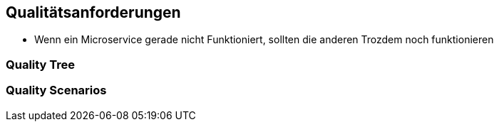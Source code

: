ifndef::imagesdir[:imagesdir: ../images]

// TODO: Beschreibung (als Auflistung) der Umsetzung von bekannten und relevanten «nicht funktionalen»-Anforderungen an das zu entwickelnde System.
//
// Beispiele:
// - Wie garantieren Sie das Ihr System die Antwort (Reply) zu einer Anforderung (Request) innerhalb von maximal 100ms versendet?
// - Wie garantieren Sie, dass Ihr System eine Verfügbarkeit von 99.9% hat?
// - Wie garantieren Sie das Nachrichten, welche vom System, erhalten werden nicht verloren gehen?
// - usw.


[[section-quality-scenarios]]
== Qualitätsanforderungen

* Wenn ein Microservice gerade nicht Funktioniert, sollten die anderen Trozdem noch funktionieren




=== Quality Tree



=== Quality Scenarios


